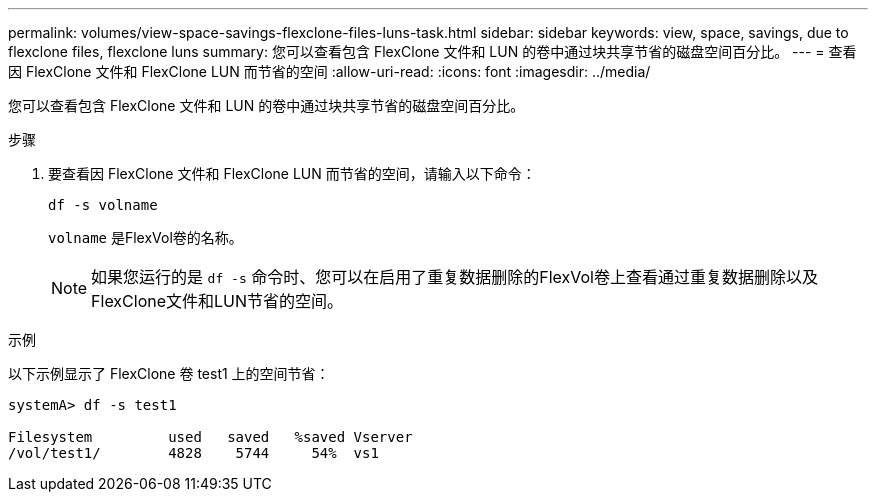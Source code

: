 ---
permalink: volumes/view-space-savings-flexclone-files-luns-task.html 
sidebar: sidebar 
keywords: view, space, savings, due to flexclone files, flexclone luns 
summary: 您可以查看包含 FlexClone 文件和 LUN 的卷中通过块共享节省的磁盘空间百分比。 
---
= 查看因 FlexClone 文件和 FlexClone LUN 而节省的空间
:allow-uri-read: 
:icons: font
:imagesdir: ../media/


[role="lead"]
您可以查看包含 FlexClone 文件和 LUN 的卷中通过块共享节省的磁盘空间百分比。

.步骤
. 要查看因 FlexClone 文件和 FlexClone LUN 而节省的空间，请输入以下命令：
+
`df -s volname`

+
`volname` 是FlexVol卷的名称。

+
[NOTE]
====
如果您运行的是 `df -s` 命令时、您可以在启用了重复数据删除的FlexVol卷上查看通过重复数据删除以及FlexClone文件和LUN节省的空间。

====


.示例
以下示例显示了 FlexClone 卷 test1 上的空间节省：

[listing]
----
systemA> df -s test1

Filesystem         used   saved   %saved Vserver
/vol/test1/        4828    5744     54%  vs1
----